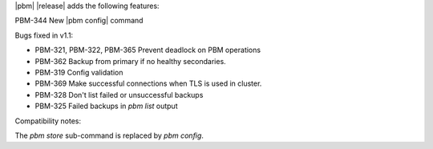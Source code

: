 |pbm| |release| adds the following features:

PBM-344 New |pbm config| command

Bugs fixed in v1.1:

- PBM-321, PBM-322, PBM-365 Prevent deadlock on PBM operations
- PBM-362 Backup from primary if no healthy secondaries.
- PBM-319 Config validation
- PBM-369 Make successful connections when TLS is used in cluster.
- PBM-328 Don't list failed or unsuccessful backups
- PBM-325 Failed backups in `pbm list` output

Compatibility notes:

The `pbm store` sub-command is replaced by `pbm config`.
